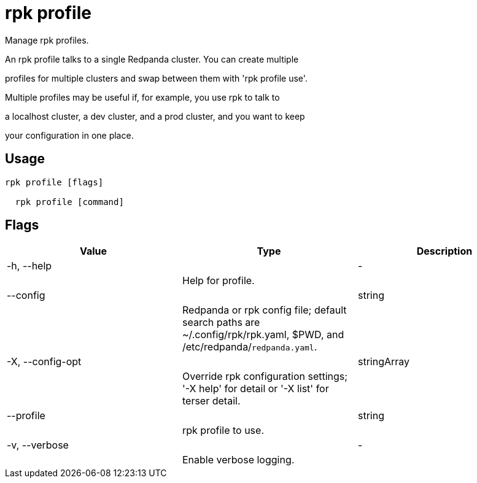 = rpk profile
:description: rpk profile

Manage rpk profiles.

An rpk profile talks to a single Redpanda cluster. You can create multiple
profiles for multiple clusters and swap between them with 'rpk profile use'.
Multiple profiles may be useful if, for example, you use rpk to talk to
a localhost cluster, a dev cluster, and a prod cluster, and you want to keep
your configuration in one place.

== Usage

[,bash]
----
rpk profile [flags]
  rpk profile [command]
----

== Flags

[cols="1m,1a,2a]
|===
|*Value* |*Type* |*Description*

|-h, --help ||- ||Help for profile. |

|--config ||string ||Redpanda or rpk config file; default search paths are ~/.config/rpk/rpk.yaml, $PWD, and /etc/redpanda/`redpanda.yaml`. |

|-X, --config-opt ||stringArray ||Override rpk configuration settings; '-X help' for detail or '-X list' for terser detail. |

|--profile ||string ||rpk profile to use. |

|-v, --verbose ||- ||Enable verbose logging. |
|===